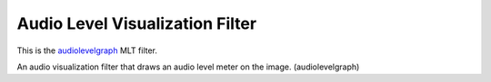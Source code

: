 .. meta::
   :description: Effects in Kdenlive video editor
   :keywords: KDE, Kdenlive, effects, audio filter, timeline, documentation, user manual, video editor, open source, free, learn, easy


.. metadata-placeholder

   :authors: - Claus Christensen
             - Yuri Chornoivan
             - Ttguy (https://userbase.kde.org/User:Ttguy)
             - Bushuev (https://userbase.kde.org/User:Bushuev)
             - Eugen Mohr

   :license: Creative Commons License SA 4.0

.. _Audio_level_visualization_filter:

Audio Level Visualization Filter
================================

.. contents::

This is the `audiolevelgraph <https://www.mltframework.org/plugins/FilterAudiolevelgraph/>`_ MLT filter.

An audio visualization filter that draws an audio level meter on the image. (audiolevelgraph)

.. versionadded:: 22.12
   This filter is keyframe-able.
